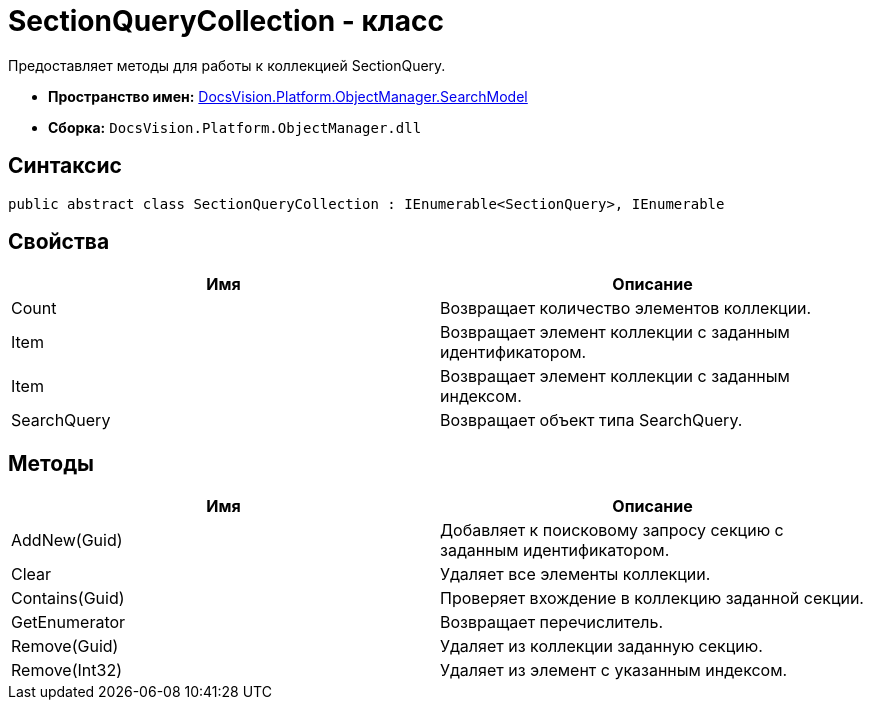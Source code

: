 = SectionQueryCollection - класс

Предоставляет методы для работы к коллекцией SectionQuery.

* *Пространство имен:* xref:api/DocsVision/Platform/ObjectManager/SearchModel/SearchModel_NS.adoc[DocsVision.Platform.ObjectManager.SearchModel]
* *Сборка:* `DocsVision.Platform.ObjectManager.dll`

== Синтаксис

[source,csharp]
----
public abstract class SectionQueryCollection : IEnumerable<SectionQuery>, IEnumerable
----

== Свойства

[cols=",",options="header"]
|===
|Имя |Описание
|Count |Возвращает количество элементов коллекции.
|Item |Возвращает элемент коллекции с заданным идентификатором.
|Item |Возвращает элемент коллекции с заданным индексом.
|SearchQuery |Возвращает объект типа SearchQuery.
|===

== Методы

[cols=",",options="header"]
|===
|Имя |Описание
|AddNew(Guid) |Добавляет к поисковому запросу секцию с заданным идентификатором.
|Clear |Удаляет все элементы коллекции.
|Contains(Guid) |Проверяет вхождение в коллекцию заданной секции.
|GetEnumerator |Возвращает перечислитель.
|Remove(Guid) |Удаляет из коллекции заданную секцию.
|Remove(Int32) |Удаляет из элемент с указанным индексом.
|===
